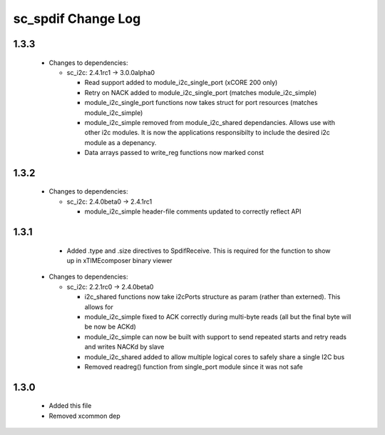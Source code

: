 sc_spdif Change Log
===================

1.3.3
-----


  * Changes to dependencies:

    - sc_i2c: 2.4.1rc1 -> 3.0.0alpha0

      + Read support added to module_i2c_single_port (xCORE 200 only)
      + Retry on NACK added to module_i2c_single_port (matches module_i2c_simple)
      + module_i2c_single_port functions now takes struct for port resources (matches module_i2c_simple)
      + module_i2c_simple removed from module_i2c_shared dependancies. Allows use with other i2c modules.
        It is now the applications responsibilty to include the desired i2c module as a depenancy.
      + Data arrays passed to write_reg functions now marked const

1.3.2
-----

  * Changes to dependencies:

    - sc_i2c: 2.4.0beta0 -> 2.4.1rc1

      + module_i2c_simple header-file comments updated to correctly reflect API

1.3.1
-----
    - Added .type and .size directives to SpdifReceive. This is required for the function to show up in xTIMEcomposer binary viewer

  * Changes to dependencies:

    - sc_i2c: 2.2.1rc0 -> 2.4.0beta0

      + i2c_shared functions now take i2cPorts structure as param (rather than externed). This allows for
      + module_i2c_simple fixed to ACK correctly during multi-byte reads (all but the final byte will be now be ACKd)
      + module_i2c_simple can now be built with support to send repeated starts and retry reads and writes NACKd by slave
      + module_i2c_shared added to allow multiple logical cores to safely share a single I2C bus
      + Removed readreg() function from single_port module since it was not safe

1.3.0
-----
    - Added this file
    - Removed xcommon dep

